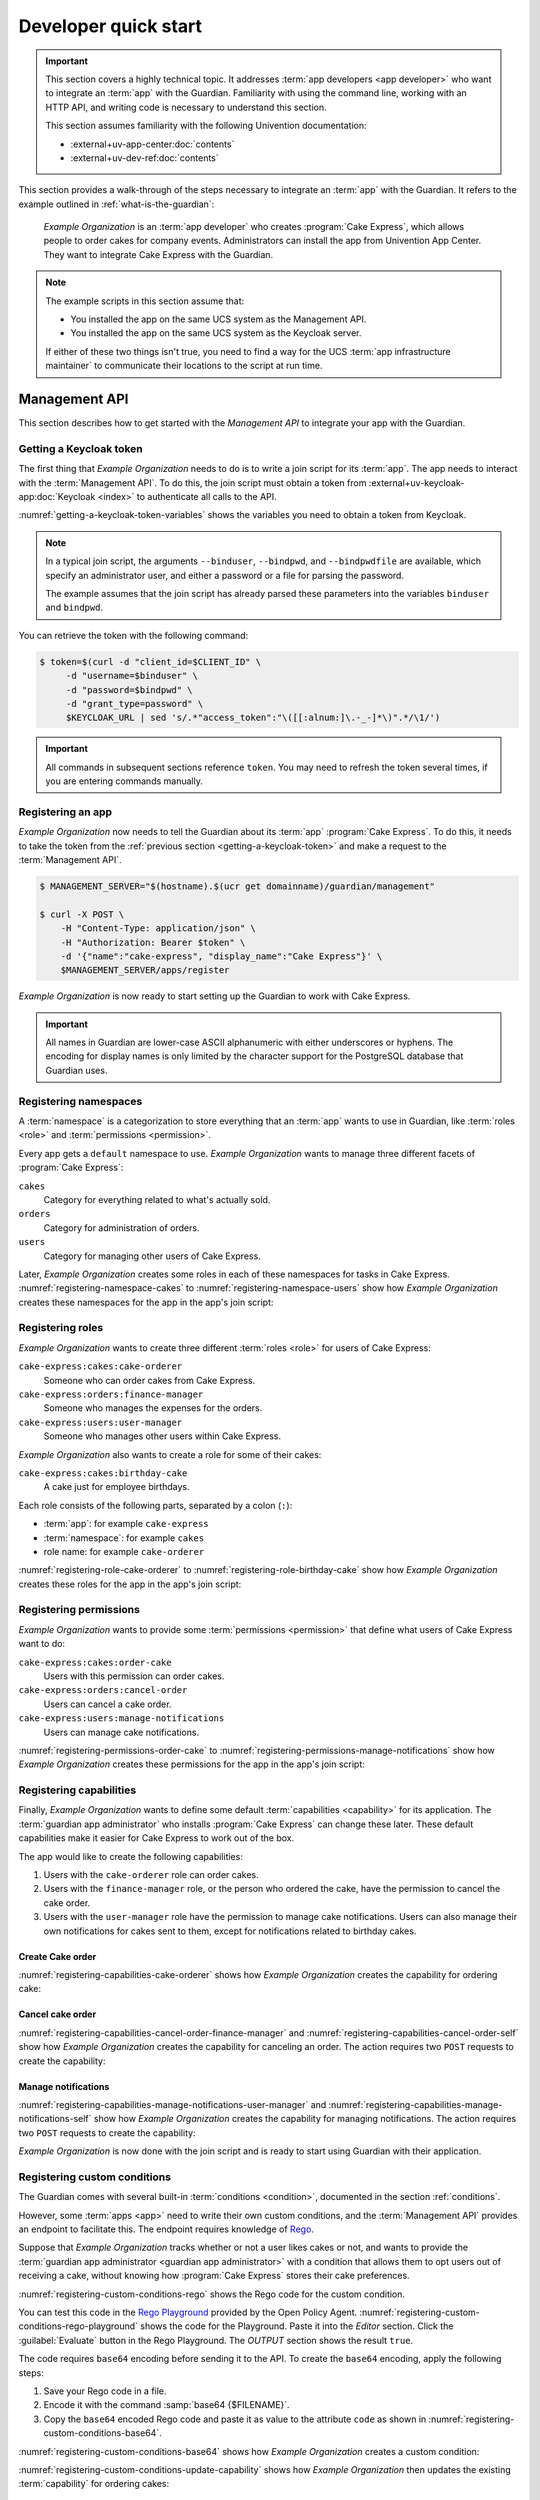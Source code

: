 .. Copyright (C) 2023 Univention GmbH
..
.. SPDX-License-Identifier: AGPL-3.0-only

.. _developer-quick-start:

*********************
Developer quick start
*********************

.. important::

   This section covers a highly technical topic.
   It addresses :term:`app developers <app developer>`
   who want to integrate an :term:`app` with the Guardian.
   Familiarity with using the command line,
   working with an HTTP API,
   and writing code is necessary to understand this section.

   This section assumes familiarity with the following Univention documentation:

   * :external+uv-app-center:doc:`contents`
   * :external+uv-dev-ref:doc:`contents`

This section provides a walk-through of the steps necessary to integrate an :term:`app` with the Guardian.
It refers to the example outlined in :ref:`what-is-the-guardian`:

   *Example Organization* is an :term:`app developer` who creates :program:`Cake Express`,
   which allows people to order cakes for company events.
   Administrators can install the app from Univention App Center.
   They want to integrate Cake Express with the Guardian.

.. note::

   The example scripts in this section assume that:

   * You installed the app on the same UCS system as the Management API.

   * You installed the app on the same UCS system as the Keycloak server.

   If either of these two things isn't true,
   you need to find a way for the UCS :term:`app infrastructure maintainer`
   to communicate their locations to the script at run time.

.. _management-api-quick-start:

Management API
==============

This section describes how to get started with the *Management API*
to integrate your app with the Guardian.

.. _getting-a-keycloak-token:

Getting a Keycloak token
------------------------

The first thing that *Example Organization* needs to do
is to write a join script for its :term:`app`.
The app needs to interact with the :term:`Management API`.
To do this, the join script must obtain a token from
:external+uv-keycloak-app:doc:`Keycloak <index>`
to authenticate all calls to the API.

:numref:`getting-a-keycloak-token-variables` shows the variables you need
to obtain a token from Keycloak.

.. code-block:: bash
   :caption: Variables for obtaining a token from Keycloak
   :name: getting-a-keycloak-token-variables

   binduser=Administrator
   bindpwd=password

   CLIENT_ID=guardian-scripts

   GUARDIAN_KEYCLOAK_URL=$(ucr get guardian-management-api/oauth/keycloak-uri)
   SYSTEM_KEYCLOAK_URL=$(ucr get keycloak/server/sso/fqdn)
   KEYCLOAK_BASE_URL=${GUARDIAN_KEYCLOAK_URL:-$SYSTEM_KEYCLOAK_URL}

   KEYCLOAK_URL="$KEYCLOAK_BASE_URL/realms/ucs/protocol/openid-connect/token"
   if [[ ! $KEYCLOAK_URL == http ]]; then
       KEYCLOAK_URL="https://$KEYCLOAK_URL"
   fi

.. note::

   In a typical join script,
   the arguments ``--binduser``, ``--bindpwd``, and ``--bindpwdfile`` are available,
   which specify an administrator user,
   and either a password or a file for parsing the password.

   The example assumes that the join script has already parsed these parameters
   into the variables ``binduser`` and ``bindpwd``.

You can retrieve the token with the following command:

.. code-block:: bash

   $ token=$(curl -d "client_id=$CLIENT_ID" \
        -d "username=$binduser" \
        -d "password=$bindpwd" \
        -d "grant_type=password" \
        $KEYCLOAK_URL | sed 's/.*"access_token":"\([[:alnum:]\.-_-]*\)".*/\1/')

.. important::

   All commands in subsequent sections reference ``token``.
   You may need to refresh the token several times,
   if you are entering commands manually.

.. _registering-an-app:

Registering an app
------------------

*Example Organization* now needs to tell the Guardian about its :term:`app` :program:`Cake Express`.
To do this, it needs to take the token from the :ref:`previous section <getting-a-keycloak-token>`
and make a request to the :term:`Management API`.

.. code-block:: bash

   $ MANAGEMENT_SERVER="$(hostname).$(ucr get domainname)/guardian/management"

   $ curl -X POST \
       -H "Content-Type: application/json" \
       -H "Authorization: Bearer $token" \
       -d '{"name":"cake-express", "display_name":"Cake Express"}' \
       $MANAGEMENT_SERVER/apps/register

*Example Organization* is now ready to start setting up the Guardian to work with Cake Express.

.. important::

   All names in Guardian are lower-case ASCII alphanumeric with either
   underscores or hyphens. The encoding for display names is only limited by
   the character support for the PostgreSQL database that Guardian uses.

.. _registering-namespaces:

Registering namespaces
----------------------

A :term:`namespace` is a categorization to store everything that an :term:`app` wants to use in Guardian,
like :term:`roles <role>` and :term:`permissions <permission>`.

Every app gets a ``default`` namespace to use.
*Example Organization* wants to manage three different facets of :program:`Cake Express`:

``cakes``
   Category for everything related to what's actually sold.

``orders``
   Category for administration of orders.

``users``
   Category for managing other users of Cake Express.

Later, *Example Organization* creates some roles in each of these namespaces
for tasks in Cake Express.
:numref:`registering-namespace-cakes` to :numref:`registering-namespace-users`
show how *Example Organization* creates these namespaces
for the app in the app's join script:

.. code-block:: bash
   :caption: Create namespace ``cakes``
   :name: registering-namespace-cakes

   $ curl -X POST \
       -H "Content-Type: application/json" \
       -H "Authorization: Bearer $token" \
       -d '{"name":"cakes", "display_name":"Cakes"}' \
       $MANAGEMENT_SERVER/namespaces/cake-express

.. code-block:: bash
   :caption: Create namespace ``orders``
   :name: registering-namespace-orders

   $ curl -X POST \
       -H "Content-Type: application/json" \
       -H "Authorization: Bearer $token" \
       -d '{"name":"orders", "display_name":"Orders"}' \
       $MANAGEMENT_SERVER/namespaces/cake-express

.. code-block:: bash
   :caption: Create namespace ``users``
   :name: registering-namespace-users


   $ curl -X POST \
       -H "Content-Type: application/json" \
       -H "Authorization: Bearer $token" \
       -d '{"name":"users", "display_name":"Users"}' \
       $MANAGEMENT_SERVER/namespaces/cake-express

.. _registering-roles:

Registering roles
-----------------

*Example Organization* wants to create three different :term:`roles <role>` for users of Cake Express:

``cake-express:cakes:cake-orderer``
   Someone who can order cakes from Cake Express.

``cake-express:orders:finance-manager``
   Someone who manages the expenses for the orders.

``cake-express:users:user-manager``
   Someone who manages other users within Cake Express.

*Example Organization* also wants to create a role for some of their cakes:

``cake-express:cakes:birthday-cake``
   A cake just for employee birthdays.

Each role consists of the following parts, separated by a colon (``:``):

* :term:`app`: for example ``cake-express``
* :term:`namespace`: for example ``cakes``
* role name: for example ``cake-orderer``

:numref:`registering-role-cake-orderer` to :numref:`registering-role-birthday-cake`
show how *Example Organization* creates these roles
for the app in the app's join script:

.. code-block:: bash
   :caption: Create role ``…:cake-orderer``
   :name: registering-role-cake-orderer

   $ curl -X POST \
       -H "Content-Type: application/json" \
       -H "Authorization: Bearer $token" \
       -d '{"name":"cake-orderer", "display_name":"Cake Orderer"}' \
       $MANAGEMENT_SERVER/roles/cake-express/cakes

.. code-block:: bash
   :caption: Create role ``…:finance-manager``
   :name: registering-role-finance-manager

   $ curl -X POST \
       -H "Content-Type: application/json" \
       -H "Authorization: Bearer $token" \
       -d '{"name":"finance-manager", "display_name":"Finance Manager"}' \
       $MANAGEMENT_SERVER/roles/cake-express/orders

.. code-block:: bash
   :caption: Create role ``…:user-manager``
   :name: registering-role-user-manager

   $ curl -X POST \
       -H "Content-Type: application/json" \
       -H "Authorization: Bearer $token" \
       -d '{"name":"user-manager", "display_name":"User Manager"}' \
       $MANAGEMENT_SERVER/roles/cake-express/users

.. code-block:: bash
   :caption: Create role ``…:birthday-cake``
   :name: registering-role-birthday-cake

   $ curl -X POST \
       -H "Content-Type: application/json" \
       -H "Authorization: Bearer $token" \
       -d '{"name":"birthday-cake", "display_name":"Birthday Cake"}' \
       $MANAGEMENT_SERVER/roles/cake-express/cakes

.. _registering-permissions:

Registering permissions
-----------------------

*Example Organization* wants to provide some :term:`permissions <permission>`
that define what users of Cake Express want to do:

``cake-express:cakes:order-cake``
   Users with this permission can order cakes.

``cake-express:orders:cancel-order``
   Users can cancel a cake order.

``cake-express:users:manage-notifications``
   Users can manage cake notifications.

:numref:`registering-permissions-order-cake` to
:numref:`registering-permissions-manage-notifications`
show how *Example Organization* creates these permissions
for the app in the app's join script:

.. code-block:: bash
   :caption: Create permission ``…:order-cake``
   :name: registering-permissions-order-cake

   $ curl -X POST \
       -H "Content-Type: application/json" \
       -H "Authorization: Bearer $token" \
       -d '{"name":"order-cake", "display_name":"order cake"}' \
       $MANAGEMENT_SERVER/permissions/cake-express/cakes

.. code-block:: bash
   :caption: Create permission ``…:cancel-order``
   :name: registering-permissions-cancel-order

   $ curl -X POST \
       -H "Content-Type: application/json" \
       -H "Authorization: Bearer $token" \
       -d '{"name":"cancel-order", "display_name":"cancel order"}' \
       $MANAGEMENT_SERVER/permissions/cake-express/orders

.. code-block:: bash
   :caption: Create permission ``…:manage-notifications``
   :name: registering-permissions-manage-notifications

   $ curl -X POST \
       -H "Content-Type: application/json" \
       -H "Authorization: Bearer $token" \
       -d '{"name":"manage-notifications", "display_name":"manage notifications"}' \
       $MANAGEMENT_SERVER/permissions/cake-express/users

.. _registering-capabilities:

Registering capabilities
------------------------

Finally, *Example Organization* wants to define some default :term:`capabilities <capability>` for its application.
The :term:`guardian app administrator`
who installs :program:`Cake Express` can change these later.
These default capabilities make it easier for Cake Express to work out of the box.

The app would like to create the following capabilities:

#. Users with the ``cake-orderer`` role can order cakes.

#. Users with the ``finance-manager`` role,
   or the person who ordered the cake,
   have the permission to cancel the cake order.

#. Users with the ``user-manager`` role have the permission to manage cake notifications.
   Users can also manage their own notifications for cakes sent to them,
   except for notifications related to birthday cakes.

Create Cake order
~~~~~~~~~~~~~~~~~

:numref:`registering-capabilities-cake-orderer`
shows how *Example Organization* creates the capability for ordering cake:

.. code-block:: bash
   :caption: Create capability for ordering cake
   :name: registering-capabilities-cake-orderer

   $ curl -X POST \
       -H "Content-Type: application/json" \
       -H "Authorization: Bearer $token" \
       -d '{
             "name": "cake-orderer-can-order-cake",
             "display_name": "Cake Orderers can order cake",
             "role": {
               "app_name": "cake-express",
               "namespace_name": "cakes",
               "name": "cake-orderer"
             },
             "conditions": [],
             "relation": "AND",
             "permissions": [
               {
                 "app_name": "cake-express",
                 "namespace_name": "cakes",
                 "name": "order-cake"
               }
              ]
           }' \
       $MANAGEMENT_SERVER/capabilities/cake-express/cakes

Cancel cake order
~~~~~~~~~~~~~~~~~

:numref:`registering-capabilities-cancel-order-finance-manager` and
:numref:`registering-capabilities-cancel-order-self`
show how *Example Organization* creates the capability for canceling an order.
The action requires two ``POST`` requests to create the capability:

.. code-block:: bash
   :caption: Create capability to cancel a cake order for the finance manager role
   :name: registering-capabilities-cancel-order-finance-manager

   $ curl -X POST \
       -H "Content-Type: application/json" \
       -H "Authorization: Bearer $token" \
       -d '{
             "name": "finance-manager-can-cancel-order",
             "display_name": "Finance Manager can cancel orders",
             "role": {
               "app_name": "cake-express",
               "namespace_name": "orders",
               "name": "finance-manager"
             },
             "conditions": [],
             "relation": "AND",
             "permissions": [
               {
                 "app_name": "cake-express",
                 "namespace_name": "orders",
                 "name": "cancel-order"
               }
             ]
           }' \
       $MANAGEMENT_SERVER/capabilities/cake-express/orders

.. code-block:: bash
   :caption: Create capability to cancel a cake order for the user themselves
   :name: registering-capabilities-cancel-order-self

   $ curl -X POST \
       -H "Content-Type: application/json" \
       -H "Authorization: Bearer $token" \
       -d '{
             "name": "self-can-cancel-order",
             "display_name": "Users can cancel their own order",
             "role": {
               "app_name": "cake-express",
               "namespace_name": "cakes",
               "name": "cake-orderer"
             },
             "conditions": [
               {
                 "app_name": "guardian",
                 "namespace_name": "builtin",
                 "name": "target_field_equals_actor_field",
                 "parameters": [
                   {
                     "name": "actor_field",
                     "value": "id"
                   },
                   {
                     "name": "target_field",
                     "value": "orderer_id"
                   }
                 ]
               }
             ],
             "relation": "AND",
             "permissions": [
               {
                 "app_name": "cake-express",
                 "namespace_name": "orders",
                 "name": "cancel-order"
               }
             ]
           }' \
       $MANAGEMENT_SERVER/capabilities/cake-express/orders

Manage notifications
~~~~~~~~~~~~~~~~~~~~

:numref:`registering-capabilities-manage-notifications-user-manager` and
:numref:`registering-capabilities-manage-notifications-self`
show how *Example Organization* creates the capability for managing notifications.
The action requires two ``POST`` requests to create the capability:

.. code-block:: bash
   :caption: Create capability to manage notifications for the user manager role
   :name: registering-capabilities-manage-notifications-user-manager

   $ curl -X POST \
       -H "Content-Type: application/json" \
       -H "Authorization: Bearer $token" \
       -d '{
             "name": "user-manager-can-manage-notifications",
             "display_name": "User Managers can manage cake notifications",
             "role": {
               "app_name": "cake-express",
               "namespace_name": "users",
               "name": "user-manager"
             },
             "conditions": [],
             "relation": "AND",
             "permissions": [
               {
                 "app_name": "cake-express",
                 "namespace_name": "users",
                 "name": "manage-notifications"
               }
              ]
           }' \
       $MANAGEMENT_SERVER/capabilities/cake-express/users

.. code-block:: bash
   :caption: Create capability to manage notifications for the user themselves
   :name: registering-capabilities-manage-notifications-self

   $ curl -X POST \
       -H "Content-Type: application/json" \
       -H "Authorization: Bearer $token" \
       -d '{
             "name": "self-can-manage-notifications",
             "display_name": "Users can manage their own notifications, except for birthday cakes",
             "role": {
               "app_name": "cake-express",
               "namespace_name": "cakes",
               "name": "cake-orderer"
             },
             "conditions": [
               {
                 "app_name": "guardian",
                 "namespace_name": "builtin",
                 "name": "target_field_equals_actor_field",
                 "parameters": [
                   {
                     "name": "actor_field",
                     "value": "id"
                   },
                   {
                     "name": "target_field",
                     "value": "recipient_id"
                   }
                 ]
               },
               {
                 "app_name": "guardian",
                 "namespace_name": "builtin",
                 "name": "target_does_not_have_role",
                 "parameters": [
                   {
                     "name": "role",
                     "value": "cake-express:cakes:birthday-cake"
                   }
                 ]
               }
             ],
             "relation": "AND",
             "permissions": [
               {
                 "app_name": "cake-express",
                 "namespace_name": "users",
                 "name": "manage-notifications"
               }
             ]
           }' \
       $MANAGEMENT_SERVER/capabilities/cake-express/users

*Example Organization* is now done with the join script
and is ready to start using Guardian with their application.

.. _registering-custom-conditions:

Registering custom conditions
-----------------------------

The Guardian comes with several built-in :term:`conditions <condition>`,
documented in the section :ref:`conditions`.

However, some :term:`apps <app>` need to write their own custom conditions,
and the :term:`Management API` provides an endpoint to facilitate this.
The endpoint requires knowledge of `Rego <https://www.openpolicyagent.org/docs/latest/policy-language/>`_.

Suppose that *Example Organization* tracks whether or not a user likes cakes or not,
and wants to provide the :term:`guardian app administrator <guardian app administrator>` with a condition
that allows them to opt users out of receiving a cake,
without knowing how :program:`Cake Express` stores their cake preferences.

:numref:`registering-custom-conditions-rego`
shows the Rego code for the custom condition.

.. code-block:: python
   :caption: Create custom condition with Rego
   :name: registering-custom-conditions-rego

   package guardian.conditions

   import future.keywords.if
   import future.keywords.in

   condition("cake-express:users:recipient-likes-cakes", _, condition_data) if {
       condition_data.target.old.attributes.recipient["likes_cakes"]
   } else = false

You can test this code in the `Rego Playground <https://play.openpolicyagent.org/>`_ provided by the Open Policy Agent.
:numref:`registering-custom-conditions-rego-playground` shows the code for the Playground.
Paste it into the *Editor* section.
Click the :guilabel:`Evaluate` button in the Rego Playground.
The *OUTPUT* section shows the result ``true``.

.. code-block::
   :caption: Test custom condition with Rego Playground
   :name: registering-custom-conditions-rego-playground

   package guardian.conditions

   import future.keywords.if
   import future.keywords.in

   condition("cake-express:users:recipient-likes-cakes", _, condition_data) if {
       condition_data.target.old.attributes.recipient["likes_cakes"]
   } else = false

   result := condition(
               "cake-express:users:recipient-likes-cakes",
               {},
               {"target":
                  {"old":
                     {"attributes":
                        {"recipient": {"likes_cakes": true}}
                     }
                  }
               }
             )

The code requires ``base64`` encoding before sending it to the API.
To create the ``base64`` encoding, apply the following steps:

#. Save your Rego code in a file.

#. Encode it with the command :samp:`base64 {$FILENAME}`.

#. Copy the ``base64`` encoded Rego code
   and paste it as value to the attribute ``code`` as shown in
   :numref:`registering-custom-conditions-base64`.

:numref:`registering-custom-conditions-base64`
shows how *Example Organization* creates a custom condition:

.. code-block:: bash
   :caption: Create custom condition for the app with ``base64`` encoding
   :name: registering-custom-conditions-base64

   $ curl -X POST \
       -H "Content-Type: application/json" \
       -H "Authorization: Bearer $token" \
       -d '{
             "name": "recipient-likes-cakes",
             "display_name": "recipient likes cakes",
             "documentation": "True if the user recieving a cake likes cakes",
             "parameters": [],
             "code": "cGFja2FnZSBndWFyZGlhbi5jb25kaXRpb25zCgppbXBvcnQgZnV0dXJlLmtleXdvcmRzLmlmCmltcG9ydCBmdXR1cmUua2V5d29yZHMuaW4KCmNvbmRpdGlvbigiY2FrZS1leHByZXNzOnVzZXJzOnJlY2lwaWVudC1saWtlcy1jYWtlcyIsIF8sIGNvbmRpdGlvbl9kYXRhKSBpZiB7CiAgICBjb25kaXRpb25fZGF0YS50YXJnZXQub2xkLmF0dHJpYnV0ZXMucmVjaXBpZW50WyJsaWtlc19jYWtlcyJdCn0gZWxzZSA9IGZhbHNl"
           }' \
       $MANAGEMENT_SERVER/conditions/cake-express/users

:numref:`registering-custom-conditions-update-capability`
shows how *Example Organization* then updates the existing :term:`capability` for ordering cakes:

.. code-block:: bash
   :caption: Update existing capability with custom condition
   :name: registering-custom-conditions-update-capability

   $ curl -X PUT \
       -H "Content-Type: application/json" \
       -H "Authorization: Bearer $token" \
       -d '{
             "display_name": "Cake Orderers can order cake",
             "role": {
               "app_name": "cake-express",
               "namespace_name": "cakes",
               "name": "cake-orderer"
             },
             "conditions": [
               {
                 "app_name": "cake-express",
                 "namespace_name": "users",
                 "name": "recipient-likes-cakes",
                 "parameters": []
               }
             ],
             "relation": "AND",
             "permissions": [
               {
                 "app_name": "cake-express",
                 "namespace_name": "cakes",
                 "name": "order-cake"
               }
              ]
           }' \
       $MANAGEMENT_SERVER/capabilities/cake-express/cakes/cake-orderer-can-order-cake

.. _authorization-api-quick-start:

Authorization API
=================

Before going through this section,
you must follow the instructions from the previous section
:ref:`management-api-quick-start`.

.. note::

   Code in this section isn't part of the join script.
   This means that it doesn't have access to the ``guardian-scripts`` client
   and the ``Administrator`` password.
   As part of the join script for your :term:`app`,
   create your own Keycloak client to use it with your app,
   that allows service accounts and requires a client secret.

   All examples in this section use a hypothetical Keycloak client that :program:`Cake Express` already has.
   To create your own Keycloak client,
   you can use ``univention-keycloak oidc/rp create``.

.. _listing-all-general-permissions:

Listing all general permissions
-------------------------------

:program:`Cake Express` has three tabs in the web interface:

* :guilabel:`Order a Cake`
* :guilabel:`Manage Existing Orders`
* :guilabel:`Settings`

Cake Express uses its own internal rules:

* The :guilabel:`Settings` tab is always available.

* :guilabel:`Order a Cake` is only available to users
  who can order cakes
  and have the ``cake-express:cakes:order-cake`` permission.

* :guilabel:`Manage Existing Orders` is only available to users
  who can manage all orders
  and have the ``cake-express:orders:manage-order`` permission.
  Users who can't manage all orders
  have to use the :guilabel:`Order a Cake` tab to see their own orders.

Ariel is a user with id ``ariel``.
She has the ``cake-express:cakes:cake-orderer`` :term:`role`.
Tristan has ordered her an anniversary cake,
because she has been with the *Happy Employees* company for 10 years.
It's also Ariel's birthday in two weeks,
so Carla has also ordered her a birthday cake.

Ariel logs into Cake Express,
and Cake Express needs to know which tabs to show Ariel.
So Cake Express asks the :term:`Authorization API`
for all :term:`capabilities <capability>` related to the ``cakes`` and ``orders`` namespaces:

.. code-block:: bash
   :caption: Retrieve all capabilities related to cakes and orders namespaces

   AUTHORIZATION_SERVER="$(hostname).$(ucr get domainname)/guardian/authorization"

   $ curl -X POST \
       -H "Content-Type: application/json" \
       -H "Authorization: Bearer $token" \
       -d '{
             "namespaces": [
               {
                 "app_name": "cake-express",
                 "name": "cakes"
               },
               {
                 "app_name": "cake-express",
                 "name": "orders"
               }
             ],
             "actor": {
               "id": "ariel",
               "roles": [
                 {
                   "app_name": "cake-express",
                   "namespace_name": "cakes",
                   "name": "cake-orderer"
                 }
               ],
               "attributes": {}
             },
             "targets": [],
             "include_general_permissions": true,
             "extra_request_data": {}
           }' \
       $AUTHORIZATION_SERVER/permissions

.. note::

   Usually the *Authorization API* expects one or more targets to evaluate permissions.
   However, you can ask for ``general_permissions``,
   which means the *Authorization API* also evaluates all capabilities without a target.

   In the Cake Express example of the web interface tabs,
   there aren't specific objects like cakes to verify.
   You just want to know general permissions,
   so you set ``include_general_permissions`` to ``true``.

The *Authorization API* says that Ariel has one general permission: ``cake-express:cakes:order-cakes``.
This means that Cake Express shows her the :guilabel:`Order a Cake` tab,
but not the :guilabel:`Manage Existing Orders` tab.
Cake Express always shows the :guilabel:`Settings` tab.

.. _listing-all-target-permissions:

Listing all target permissions
------------------------------

Now Ariel wants to manage her cake notifications,
so she clicks on the :guilabel:`Settings` tab
and goes to the :guilabel:`Cake Notifications` section.

From the previous call to the API,
:program:`Cake Express` already knows
that Ariel doesn't have the ``cake-express:users:manage-notifications`` general permission for any cake.
But Ariel might be able to manage notifications for cakes she is associated with.
So Cake Express gathers a list of all cakes where Ariel is the recipient,
and asks the *Authorization API* for target permissions for those cakes:

.. code-block:: bash
   :caption: List all cakes associated with Ariel

   $ curl -X POST \
       -H "Content-Type: application/json" \
       -H "Authorization: Bearer $token" \
       -d '{
             "namespaces": [
               {
                 "app_name": "cake-express",
                 "name": "users"
               }
             ],
             "actor": {
               "id": "ariel",
               "roles": [
                 {
                   "app_name": "cake-express",
                   "namespace_name": "cakes",
                   "name": "cake-orderer"
                 }
               ],
               "attributes": {
                 "id": "ariel"
               }
             },
             "targets": [
               {
                 "old_target": {
                   "id": "anniversary-cake-from-tristan",
                   "roles": [],
                   "attributes": {
                     "id": "anniversary-cake-from-tristan",
                     "orderer_id": "tristan",
                     "recipient_id": "ariel",
                     "notifications": true
                   }
                 }
               },
               {
                 "old_target": {
                   "id": "birthday-cake-from-carla",
                   "roles": [
                     {
                       "app_name": "cake-express",
                       "namespace_name": "cakes",
                       "name": "birthday-cake"
                     }
                   ],
                   "attributes": {
                     "id": "birthday-cake-from-carla",
                     "orderer_id": "carla",
                     "recipient_id": "ariel",
                     "notifications": true
                   }
                 }
               }
             ],
             "include_general_permissions": false,
             "extra_request_data": {}
           }' \
       $AUTHORIZATION_SERVER/permissions

.. note::

   :term:`Targets <target>` for the *Authorization API* can verify the ``old_target``,
   which is the original state of the target,
   and the ``new_target``,
   which is the updated state of the target.

   In the case of showing Ariel which cakes she can manage,
   the cakes haven't changed,
   so the request only needs to supply the ``old_target``.

The *Authorization API* shows
that Ariel has ``cake-express:users:manage-notifications`` permissions for the anniversary cake from Tristan,
but no permissions for the birthday cake from Carla.
So :program:`Cake Express` only shows Ariel the anniversary cake from Tristan.

.. _checking-specific-permissions:

Checking specific permissions
-----------------------------

When Ariel turns notifications off for the anniversary cake,
:program:`Cake Express` makes a confirmation verification
to make sure she can manage notifications on the cake:

.. code-block:: bash

   $ curl -X POST \
       -H "Content-Type: application/json" \
       -H "Authorization: Bearer $token" \
       -d '{
             "namespaces": [
               {
                 "app_name": "cake-express",
                 "name": "users"
               }
             ],
             "actor": {
               "id": "ariel",
               "roles": [
                 {
                   "app_name": "cake-express",
                   "namespace_name": "cakes",
                   "name": "cake-orderer"
                 }
               ],
               "attributes": {
                 "id": "ariel"
               }
             },
             "targets": [
               {
                 "old_target": {
                   "id": "anniversary-cake-from-tristan",
                   "roles": [],
                   "attributes": {
                     "id": "anniversary-cake-from-tristan",
                     "orderer_id": "tristan",
                     "recipient_id": "ariel",
                     "notifications": true
                   }
                 },
                 "new_target": {
                   "id": "anniversary-cake-from-tristan",
                   "roles": [],
                   "attributes": {
                     "id": "anniversary-cake-from-tristan",
                     "orderer_id": "tristan",
                     "recipient_id": "ariel",
                     "notifications": false
                   }
                 }
               }
             ],
             "targeted_permissions_to_check": [
                 {
                   "app_name": "cake-express",
                   "namespace_name": "users",
                   "name": "manage-notifications"
                 }
               ],
               "general_permissions_to_check": [
                 {
                   "app_name": "cake-express",
                   "namespace_name": "users",
                   "name": "manage-notifications"
                 }
               ],
             "extra_request_data": {}
           }' \
       $AUTHORIZATION_SERVER/permissions/check

The *Authorization API* says
that Ariel doesn't have general permissions to manage notifications,
but she does have permissions for all targets.
So :program:`Cake Express` saves her updated notification settings,
and Ariel doesn't receive notifications about her anniversary cake.
